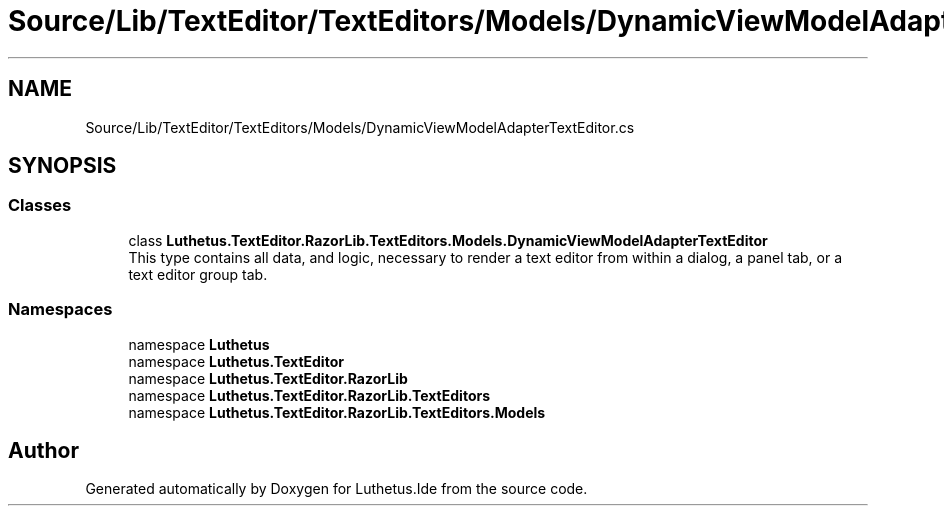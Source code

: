 .TH "Source/Lib/TextEditor/TextEditors/Models/DynamicViewModelAdapterTextEditor.cs" 3 "Version 1.0.0" "Luthetus.Ide" \" -*- nroff -*-
.ad l
.nh
.SH NAME
Source/Lib/TextEditor/TextEditors/Models/DynamicViewModelAdapterTextEditor.cs
.SH SYNOPSIS
.br
.PP
.SS "Classes"

.in +1c
.ti -1c
.RI "class \fBLuthetus\&.TextEditor\&.RazorLib\&.TextEditors\&.Models\&.DynamicViewModelAdapterTextEditor\fP"
.br
.RI "This type contains all data, and logic, necessary to render a text editor from within a dialog, a panel tab, or a text editor group tab\&. "
.in -1c
.SS "Namespaces"

.in +1c
.ti -1c
.RI "namespace \fBLuthetus\fP"
.br
.ti -1c
.RI "namespace \fBLuthetus\&.TextEditor\fP"
.br
.ti -1c
.RI "namespace \fBLuthetus\&.TextEditor\&.RazorLib\fP"
.br
.ti -1c
.RI "namespace \fBLuthetus\&.TextEditor\&.RazorLib\&.TextEditors\fP"
.br
.ti -1c
.RI "namespace \fBLuthetus\&.TextEditor\&.RazorLib\&.TextEditors\&.Models\fP"
.br
.in -1c
.SH "Author"
.PP 
Generated automatically by Doxygen for Luthetus\&.Ide from the source code\&.
